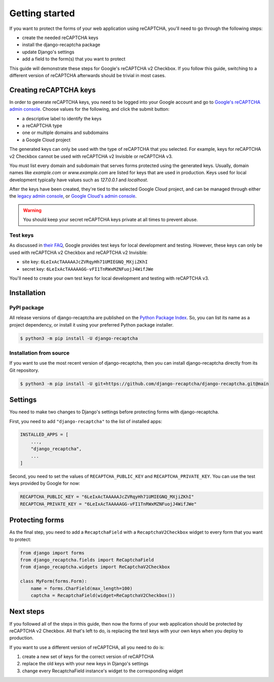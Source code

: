 Getting started
===============
If you want to protect the forms of your web application using reCAPTCHA,
you'll need to go through the following steps:

- create the needed reCAPTCHA keys
- install the django-recaptcha package
- update Django's settings
- add a field to the form(s) that you want to protect

This guide will demonstrate these steps for Google's reCAPTCHA v2 Checkbox.
If you follow this guide, switching to a different version of reCAPTCHA afterwards should be trivial in most cases.


Creating reCAPTCHA keys
-----------------------
In order to generate reCAPTCHA keys, you need to be logged into your Google account and go to `Google's reCAPTCHA admin console <https://www.google.com/recaptcha/admin/create>`_.
Choose values for the following, and click the submit button:

- a descriptive label to identify the keys
- a reCAPTCHA type
- one or multiple domains and subdomains
- a Google Cloud project

The generated keys can only be used with the type of reCAPTCHA that you selected.
For example, keys for reCAPTCHA v2 Checkbox cannot be used with reCAPTCHA v2 Invisible or reCAPTCHA v3.

You must list every domain and subdomain that serves forms protected using the generated keys.
Usually, domain names like `example.com` or `www.example.com` are listed for keys that are used in production.
Keys used for local development typically have values such as `127.0.0.1` and `localhost`.

After the keys have been created, they're tied to the selected Google Cloud project, and can be managed through either the `legacy admin console <https://www.google.com/recaptcha/admin/>`_, or `Google Cloud's admin console <https://console.cloud.google.com/security/recaptcha>`_.

.. warning::

  You should keep your secret reCAPTCHA keys private at all times to prevent abuse.

Test keys
*********
As discussed in `their FAQ <https://developers.google.com/recaptcha/docs/faq#id-like-to-run-automated-tests-with-recaptcha.-what-should-i-do>`_, Google provides test keys for local development and testing.
However, these keys can only be used with reCAPTCHA v2 Checkbox and reCAPTCHA v2 Invisible:

- site key: ``6LeIxAcTAAAAAJcZVRqyHh71UMIEGNQ_MXjiZKhI``
- secret key: ``6LeIxAcTAAAAAGG-vFI1TnRWxMZNFuojJ4WifJWe``

You'll need to create your own test keys for local development and testing with reCAPTCHA v3.


Installation
------------

PyPI package
************
All release versions of django-recaptcha are published on the `Python Package Index <https://pypi.org/project/django-recaptcha/>`_.
So, you can list its name as a project dependency, or install it using your preferred Python package installer.

.. code-block:: sh

  $ python3 -m pip install -U django-recaptcha


Installation from source
************************
If you want to use the most recent version of django-recaptcha, then you can install django-recaptcha directly from its Git repository.

.. code-block:: sh

  $ python3 -m pip install -U git+https://github.com/django-recaptcha/django-recaptcha.git@main


Settings
--------
You need to make two changes to Django's settings before protecting forms with django-recaptcha.

First, you need to add ``"django-recaptcha"`` to the list of installed apps:

.. code-block:: python3

  INSTALLED_APPS = [
      ...,
      "django_recaptcha",
      ...
  ]

Second, you need to set the values of ``RECAPTCHA_PUBLIC_KEY`` and ``RECAPTCHA_PRIVATE_KEY``.
You can use the test keys provided by Google for now:

.. code-block:: python3

  RECAPTCHA_PUBLIC_KEY = "6LeIxAcTAAAAAJcZVRqyHh71UMIEGNQ_MXjiZKhI"
  RECAPTCHA_PRIVATE_KEY = "6LeIxAcTAAAAAGG-vFI1TnRWxMZNFuojJ4WifJWe"


Protecting forms
----------------
As the final step, you need to add a ``RecaptchaField`` with a ``RecaptchaV2Checkbox`` widget to every form that you want to protect:

.. code-block:: python3

  from django import forms
  from django_recaptcha.fields import ReCaptchaField
  from django_recaptcha.widgets import ReCaptchaV2Checkbox

  class MyForm(forms.Form):
      name = forms.CharField(max_length=100)
      captcha = RecaptchaField(widget=ReCaptchaV2Checkbox())


Next steps
----------
If you followed all of the steps in this guide, then now the forms of your web application should be protected by reCAPTCHA v2 Checkbox.
All that's left to do, is replacing the test keys with your own keys when you deploy to production.

If you want to use a different version of reCAPTCHA, all you need to do is:

1. create a new set of keys for the correct version of reCAPTCHA
2. replace the old keys with your new keys in Django's settings
3. change every RecaptchaField instance's widget to the corresponding widget
